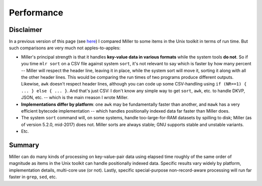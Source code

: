 ..
    PLEASE DO NOT EDIT DIRECTLY. EDIT THE .rst.in FILE PLEASE.

Performance
================================================================

Disclaimer
----------------------------------------------------------------

In a previous version of this page (see `here <http://johnkerl.org/miller-releases/miller-5.1.0/doc/performance.html>`_) I compared Miller to some items in the Unix toolkit in terms of run time. But such comparisons are very much not apples-to-apples:

* Miller's principal strength is that it handles **key-value data in various formats** while the system tools **do not**. So if you time ``mlr sort`` on a CSV file against system ``sort``, it's not relevant to say which is faster by how many percent -- Miller will respect the header line, leaving it in place, while the system sort will move it, sorting it along with all the other header lines. This would be comparing the run times of two programs produce different outputs.  Likewise, ``awk`` doesn't respect header lines, although you can code up some CSV-handling using ``if (NR==1) { ... } else { ... }``. And that's just CSV: I don't know any simple way to get ``sort``, ``awk``, etc. to handle DKVP, JSON, etc. -- which is the main rreason I wrote Miller.

* **Implementations differ by platform**: one ``awk`` may be fundamentally faster than another, and ``mawk`` has a very efficient bytecode implementation -- which handles positionally indexed data far faster than Miller does.

* The system ``sort`` command will, on some systems, handle too-large-for-RAM datasets by spilling to disk; Miller (as of version 5.2.0, mid-2017) does not. Miller sorts are always stable; GNU supports stable and unstable variants.

* Etc.

Summary
----------------------------------------------------------------

Miller can do many kinds of processing on key-value-pair data using elapsed time roughly of the same order of magnitude as items in the Unix toolkit can handle positionally indexed data. Specific results vary widely by platform, implementation details, multi-core use (or not). Lastly, specific special-purpose non-record-aware processing will run far faster in ``grep``, ``sed``, etc.
